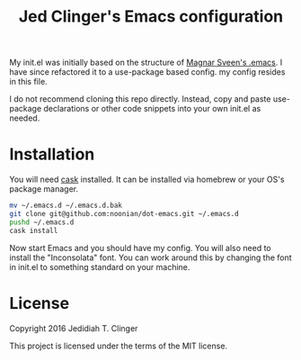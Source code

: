 #+TITLE: Jed Clinger's Emacs configuration

My init.el was initially based on the structure of [[https://github.com/magnars/.emacs.d][Magnar Sveen's
.emacs]]. I have since refactored it to a use-package based config.
my config resides in this file.

I do not recommend cloning this repo directly. Instead, copy and paste
use-package declarations or other code snippets into your own init.el
as needed.

* Installation

  You will need [[https://github.com/cask/cask][cask]] installed. It can be installed via homebrew or your
  OS's package manager.

  #+BEGIN_SRC sh
  mv ~/.emacs.d ~/.emacs.d.bak
  git clone git@github.com:noonian/dot-emacs.git ~/.emacs.d
  pushd ~/.emacs.d
  cask install
  #+END_SRC

  Now start Emacs and you should have my config. You will also need to
  install the "Inconsolata" font. You can work around this by changing
  the font in init.el to something standard on your machine.

* License

  Copyright 2016 Jedidiah T. Clinger

  This project is licensed under the terms of the MIT license.
